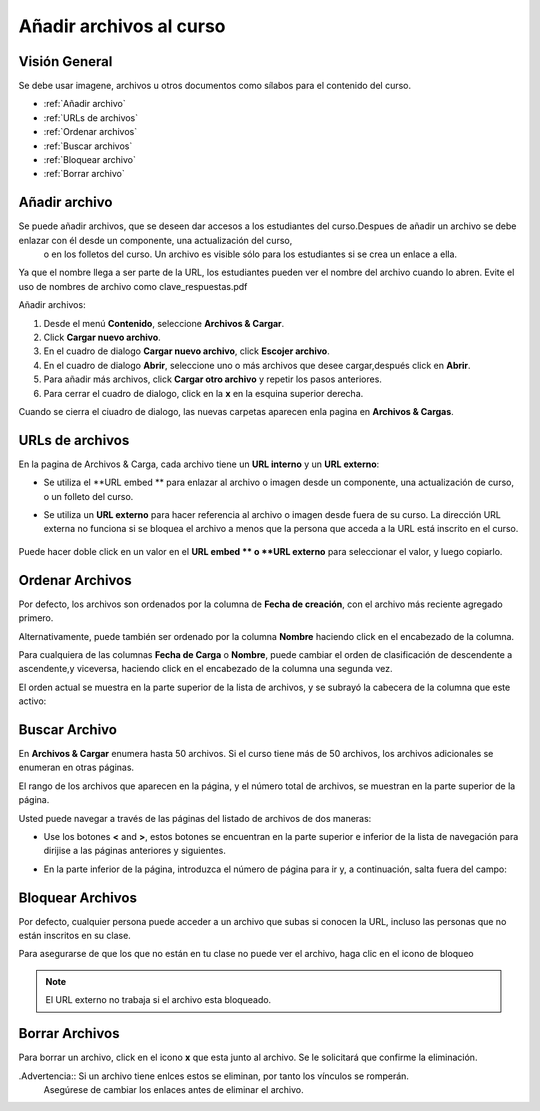 .. _Add Files to a Course:

###########################
Añadir archivos al curso
###########################


*******************
Visión General
*******************

Se debe usar imagene, archivos  u otros documentos como sílabos para el contenido del curso.

* :ref:`Añadir archivo`
* :ref:`URLs de archivos`
* :ref:`Ordenar archivos`
* :ref:`Buscar archivos`
* :ref:`Bloquear archivo`
* :ref:`Borrar archivo`


.. _Add a File:

*******************
Añadir archivo
*******************
 
Se puede añadir archivos, que se deseen dar accesos a los estudiantes del curso.Despues de añadir un archivo se debe enlazar con él desde un componente, una actualización del curso,
 o en los folletos del curso. Un archivo es visible sólo para los estudiantes si se crea un enlace a ella.

Ya que el nombre llega a ser parte de la URL, los estudiantes pueden ver el nombre del archivo cuando lo abren. Evite el uso de nombres de archivo como clave_respuestas.pdf

.. Advertencia:: 
 Para archivos  PDF e imagenes, edX recomienda que se use las herramientas estandar de compresión para reducir el tamaño del archivo antes de añadir en el curso.

 Evite el uso de nombres de archivo como Clave de respuestas Si un archivo pesa 50MB despues de la compresión y este es necesario para el curso, contactese su administrador de programas edx.

 Por otra parte, no se debe añadir archivos de video y audio, o grandes conjuntos de datos para ser usados por losestudiantes. Se debe utilizar YouTube u otro servicio de alojamiento
 para multimedia para el curso. Para el almacenamiento de grandes conjuntos de datos para uso de los estudiantes, pongase en contacto con su administrador de programas edx.
  

Añadir archivos:
 
#. Desde el menú **Contenido**, seleccione  **Archivos  & Cargar**.
#. Click **Cargar nuevo archivo**.
#. En el cuadro de dialogo **Cargar nuevo archivo**, click **Escojer archivo**.
#. En el cuadro de dialogo **Abrir**, seleccione uno o más archivos que desee cargar,después click en **Abrir**.

   .. nota:: 
     Si se carga un archivo con un nombre ya existente en el archivo del curso, el archivo original será sobrescrito sin ninguna advertencia.

#. Para añadir más archivos, click **Cargar otro archivo** y repetir los pasos anteriores.
#. Para cerrar el cuadro de dialogo, click en la **x**  en la esquina superior derecha. 

Cuando se cierra el ciuadro de dialogo, las nuevas carpetas aparecen enla pagina en  **Archivos & Cargas**.

.. _File URLs:

*******************
URLs de archivos
*******************

En la pagina de Archivos & Carga, cada archivo tiene un  **URL interno** y un **URL externo**:


.. image:: ../Images/files_uploads_urls.png

 :alt: En la pagina en la opción de de Archivos & Cargas,  el URL interno y  URL externa esta señaladas en círculos

* Se utiliza el **URL embed ** para enlazar al archivo o imagen desde un componente, una actualización de curso, o un folleto del curso.

* Se utiliza un **URL externo** para hacer referencia al archivo o imagen desde fuera de su curso. La dirección URL externa no funciona si se bloquea el archivo a menos que la persona que acceda a la URL está inscrito en el curso.

   .. Advertencia :: No se puede utilizar la dirección URL externa como la referencia a un archivo o imagen desde el interior de su curso.

Puede hacer doble click en un valor en el **URL embed ** o **URL externo** para seleccionar el valor, y luego copiarlo. 



.. _Sort Files:

*******************
Ordenar Archivos
*******************

Por defecto, los archivos son ordenados por la columna de **Fecha de creación**, con el archivo más reciente agregado primero.

Alternativamente, puede también ser ordenado por la columna  **Nombre** haciendo click en el encabezado de la columna.

Para cualquiera de las columnas **Fecha de Carga** o **Nombre**, puede cambiar el orden de clasificación de descendente a ascendente,y viceversa, haciendo click en el encabezado de la columna una segunda vez.

El orden actual se muestra en la parte superior de la lista de archivos, y se subrayó la cabecera de la columna que este activo:


.. image:: ../Images/file_sort.png
  :alt: Ordenar archivos en Archivos & Cargas

.. _Find Files:

*******************
Buscar Archivo
*******************


En **Archivos & Cargar** enumera hasta 50 archivos. Si el curso tiene más de 50 archivos, los archivos adicionales se enumeran en otras páginas.

El rango de los archivos que aparecen en la página, y el número total de archivos, se muestran en la parte superior de la página.

Usted puede navegar a través de las páginas del listado de archivos de dos maneras:


* Use los botones  **<** and **>**,  estos botones se encuentran en la parte superior e inferior de la lista de navegación para dirijise a las páginas anteriores y siguientes.

* En la parte inferior de la página, introduzca el número de página para ir y, a continuación, salta fuera del campo:

  
  .. image:: ../Images/file_pagination.png
    :alt: Paginación en Archivos y Cargas

.. _Lock a File:
 
*******************
Bloquear Archivos
*******************

Por defecto, cualquier persona puede acceder a un archivo que subas si conocen la URL, incluso las personas que no están inscritos en su clase.

Para asegurarse de que los que no están en tu clase no puede ver el archivo, haga clic en el icono de bloqueo

.. note:: El URL externo no trabaja si el archivo esta bloqueado.
 
.. _Delete a File:

*******************
Borrar Archivos
*******************

Para borrar un archivo, click en el icono **x** que esta junto al archivo. Se le solicitará que confirme la eliminación.

.Advertencia:: Si un archivo tiene enlces estos se eliminan, por tanto los vínculos se romperán.
  Asegúrese de cambiar los enlaces antes de eliminar el archivo.
